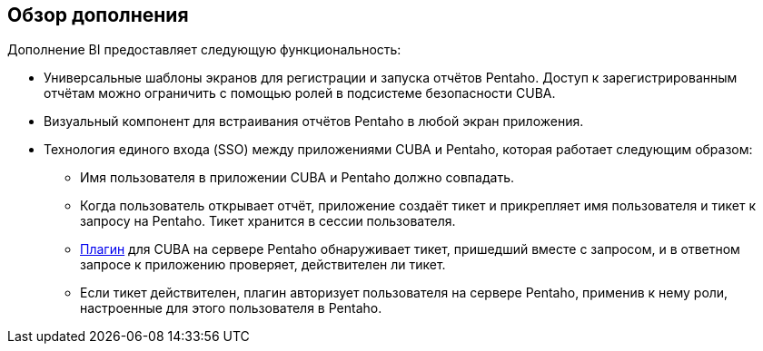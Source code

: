 [[overview]]
== Обзор дополнения

Дополнение BI предоставляет следующую функциональность:

* Универсальные шаблоны экранов для регистрации и запуска отчётов Pentaho. Доступ к зарегистрированным отчётам можно ограничить с помощью ролей в подсистеме безопасности CUBA.

* Визуальный компонент для встраивания отчётов Pentaho в любой экран приложения.

* Технология единого входа (SSO) между приложениями CUBA и Pentaho, которая работает следующим образом:

** Имя пользователя в приложении CUBA и Pentaho должно совпадать.

** Когда пользователь открывает отчёт, приложение создаёт тикет и прикрепляет имя пользователя и тикет к запросу на Pentaho. Тикет хранится в сессии пользователя.

** <<setup_pentaho,Плагин>> для CUBA на сервере Pentaho обнаруживает тикет, пришедший вместе с запросом, и в ответном запросе к приложению проверяет, действителен ли тикет.

** Если тикет действителен, плагин авторизует пользователя на сервере Pentaho, применив к нему роли, настроенные для этого пользователя в Pentaho.